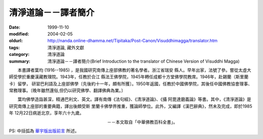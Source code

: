清淨道論－－譯者簡介
####################

:date: 1999-11-10
:modified: 2004-02-05
:oldurl: http://nanda.online-dhamma.net/Tipitaka/Post-Canon/Visuddhimagga/translator.htm
:tags: 清淨道論, 藏外文獻
:category: 清淨道論
:summary: 清淨道論－－譯者簡介(Brief Introduction to the translator of Chinese Version of Visuddhi Magga)


　　本書譯者葉均 (1916--1985) ，是我國研究南傳上座部佛教的著名學者。浙江省瑞安 縣人。早年出家，法號了參。嘗從太虛大師受學於重慶漢藏教理院。1943年，任教於合江 縣法王佛學院，1945年轉任成都十方堂佛學院教席。1946年，赴錫蘭（斯里蘭卡）留學， 研習巴利語及上座部佛學〔先後約十一年，頗有所獲〕。1950年返國，任教於中國佛學院，其後任中國佛教協會理事、 常務理事。〔晚年雖然還俗,但仍以研究佛學、翻譯佛典為業。〕

　　葉均佛學造詣甚深，精通巴利文、英文。譯有南傳《法句經》、《清淨道論》、《攝 阿毘達磨義論》等書。其中，《清淨道論》是研究南傳上座部的重要典籍，譯出後頗受斯 里蘭卡佛學界推重，獲論師學位。此外，又編譯《漢巴辭典》，然未及完成，即於1985年 12月22日病逝北京，享年六十九歲。

　　　　　　　　　　　　　　　　　　　　　　　－－本文取自「中華佛教百科全書」。

PS: 中括弧為 `華宇版出版前言 <{filename}preface-universal-publication%zh.rst>`_ 所述。

.. 04.03; 93('04)/02/05(3rd ed.); 88('99)/11/10(1st ed.), 89('00)/03/21(2nd ed.),
